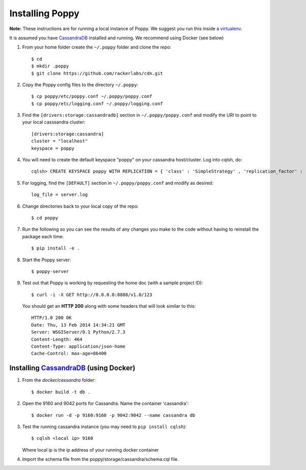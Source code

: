 Installing Poppy
================

**Note:** These instructions are for running a local instance of Poppy.  We suggest you run this inside a `virtualenv`_.

It is assumed you have `CassandraDB`_ installed and running.  We recommend using Docker (see below)


1. From your home folder create the ``~/.poppy`` folder and clone the repo::

    $ cd
    $ mkdir .poppy
    $ git clone https://github.com/rackerlabs/cdn.git

2. Copy the Poppy config files to the directory ``~/.poppy``::

    $ cp poppy/etc/poppy.conf ~/.poppy/poppy.conf
    $ cp poppy/etc/logging.conf ~/.poppy/logging.conf

3. Find the ``[drivers:storage:cassandradb]`` section in
   ``~/.poppy/poppy.conf`` and modify the URI to point
   to your local casssandra cluster::

    [drivers:storage:cassandra]
    cluster = "localhost"
    keyspace = poppy

4. You will need to create the default keyspace "poppy" on your cassandra host/cluster. 
   Log into cqlsh, do::
    
    cqlsh> CREATE KEYSPACE poppy WITH REPLICATION = { 'class' : 'SimpleStrategy' , 'replication_factor' :  1}  ;

5. For logging, find the ``[DEFAULT]`` section in
   ``~/.poppy/poppy.conf`` and modify as desired::

    log_file = server.log

6. Change directories back to your local copy of the repo::

    $ cd poppy


7. Run the following so you can see the results of any changes you
   make to the code without having to reinstall the package each time::
    
    $ pip install -e .


8. Start the Poppy server::

    $ poppy-server

9. Test out that Poppy is working by requesting the home doc (with a sample project ID)::

    $ curl -i -X GET http://0.0.0.0:8888/v1.0/123

   You should get an **HTTP 200** along with some headers that will look similar to this::

    HTTP/1.0 200 OK
    Date: Thu, 13 Feb 2014 14:34:21 GMT
    Server: WSGIServer/0.1 Python/2.7.3
    Content-Length: 464
    Content-Type: application/json-home
    Cache-Control: max-age=86400



Installing `CassandraDB`_ (using Docker)
------------------------------------------------

1. From the `docker/cassandra` folder::

    $ docker build -t db .


2. Open the 9160 and 9042 ports for Cassandra.
   Name the container 'cassandra'::

    $ docker run -d -p 9160:9160 -p 9042:9042 --name cassandra db


3. Test the running cassandra instance (you may need to ``pip install cqlsh``)::

    $ cqlsh <local ip> 9160

   Where local ip is the ip address of your running docker container


4. Import the schema file from the poppy/storage/cassandra/schema.cql file.


.. _`CassandraDB` : http://cassandra.apache.org
.. _`virtualenv` : https://pypi.python.org/pypi/virtualenv/


